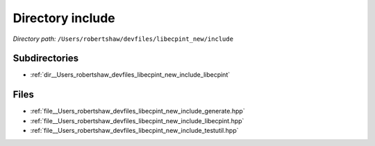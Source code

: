 .. _dir__Users_robertshaw_devfiles_libecpint_new_include:


Directory include
=================


*Directory path:* ``/Users/robertshaw/devfiles/libecpint_new/include``

Subdirectories
--------------

- :ref:`dir__Users_robertshaw_devfiles_libecpint_new_include_libecpint`


Files
-----

- :ref:`file__Users_robertshaw_devfiles_libecpint_new_include_generate.hpp`
- :ref:`file__Users_robertshaw_devfiles_libecpint_new_include_libecpint.hpp`
- :ref:`file__Users_robertshaw_devfiles_libecpint_new_include_testutil.hpp`


